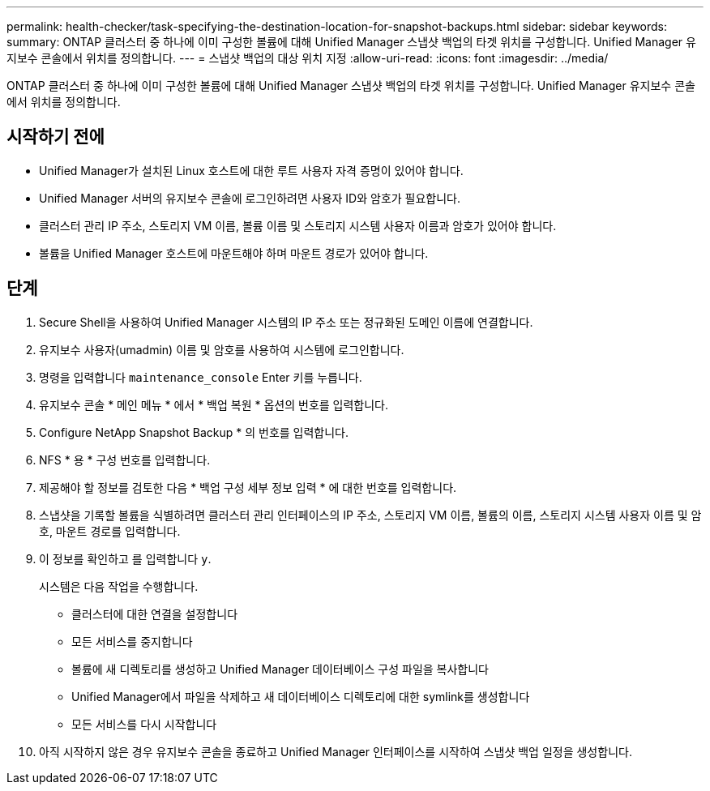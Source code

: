 ---
permalink: health-checker/task-specifying-the-destination-location-for-snapshot-backups.html 
sidebar: sidebar 
keywords:  
summary: ONTAP 클러스터 중 하나에 이미 구성한 볼륨에 대해 Unified Manager 스냅샷 백업의 타겟 위치를 구성합니다. Unified Manager 유지보수 콘솔에서 위치를 정의합니다. 
---
= 스냅샷 백업의 대상 위치 지정
:allow-uri-read: 
:icons: font
:imagesdir: ../media/


[role="lead"]
ONTAP 클러스터 중 하나에 이미 구성한 볼륨에 대해 Unified Manager 스냅샷 백업의 타겟 위치를 구성합니다. Unified Manager 유지보수 콘솔에서 위치를 정의합니다.



== 시작하기 전에

* Unified Manager가 설치된 Linux 호스트에 대한 루트 사용자 자격 증명이 있어야 합니다.
* Unified Manager 서버의 유지보수 콘솔에 로그인하려면 사용자 ID와 암호가 필요합니다.
* 클러스터 관리 IP 주소, 스토리지 VM 이름, 볼륨 이름 및 스토리지 시스템 사용자 이름과 암호가 있어야 합니다.
* 볼륨을 Unified Manager 호스트에 마운트해야 하며 마운트 경로가 있어야 합니다.




== 단계

. Secure Shell을 사용하여 Unified Manager 시스템의 IP 주소 또는 정규화된 도메인 이름에 연결합니다.
. 유지보수 사용자(umadmin) 이름 및 암호를 사용하여 시스템에 로그인합니다.
. 명령을 입력합니다 `maintenance_console` Enter 키를 누릅니다.
. 유지보수 콘솔 * 메인 메뉴 * 에서 * 백업 복원 * 옵션의 번호를 입력합니다.
. Configure NetApp Snapshot Backup * 의 번호를 입력합니다.
. NFS * 용 * 구성 번호를 입력합니다.
. 제공해야 할 정보를 검토한 다음 * 백업 구성 세부 정보 입력 * 에 대한 번호를 입력합니다.
. 스냅샷을 기록할 볼륨을 식별하려면 클러스터 관리 인터페이스의 IP 주소, 스토리지 VM 이름, 볼륨의 이름, 스토리지 시스템 사용자 이름 및 암호, 마운트 경로를 입력합니다.
. 이 정보를 확인하고 를 입력합니다 `y`.
+
시스템은 다음 작업을 수행합니다.

+
** 클러스터에 대한 연결을 설정합니다
** 모든 서비스를 중지합니다
** 볼륨에 새 디렉토리를 생성하고 Unified Manager 데이터베이스 구성 파일을 복사합니다
** Unified Manager에서 파일을 삭제하고 새 데이터베이스 디렉토리에 대한 symlink를 생성합니다
** 모든 서비스를 다시 시작합니다


. 아직 시작하지 않은 경우 유지보수 콘솔을 종료하고 Unified Manager 인터페이스를 시작하여 스냅샷 백업 일정을 생성합니다.


